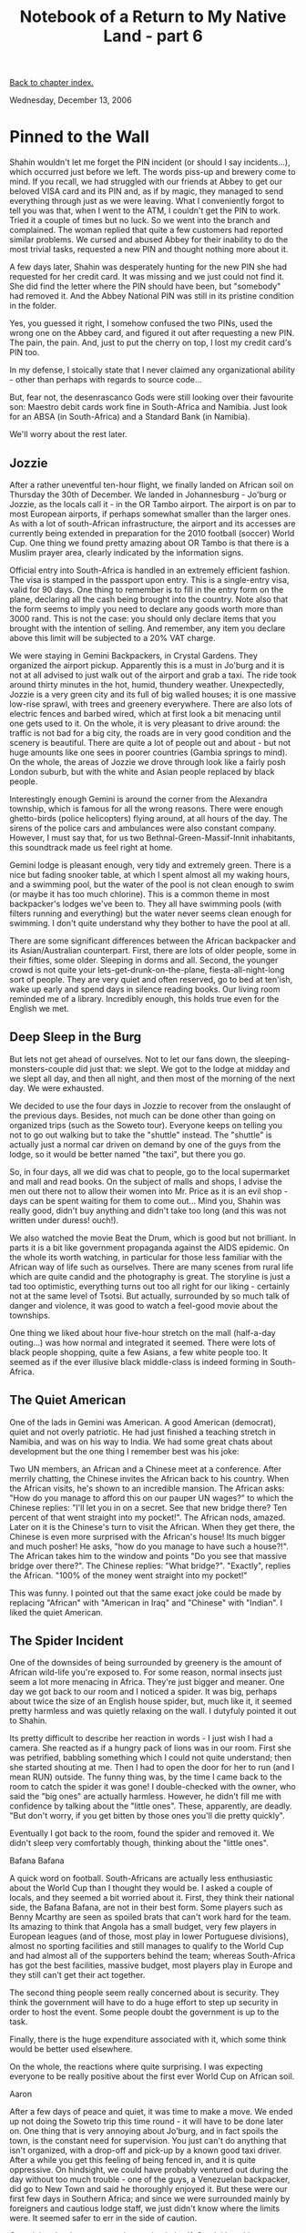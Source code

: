 #+title: Notebook of a Return to My Native Land - part 6
#+author: Marco Craveiro
#+options: num:nil author:nil toc:nil
#+bind: org-html-validation-link nil
#+HTML_HEAD: <link rel="stylesheet" href="../css/tufte.css" type="text/css" />

[[file:index.org][Back to chapter index.]]

Wednesday, December 13, 2006

* Pinned to the Wall

Shahin wouldn't let me forget the PIN incident (or should I say
incidents...), which occurred just before we left. The words piss-up
and brewery come to mind. If you recall, we had struggled with our
friends at Abbey to get our beloved VISA card and its PIN and, as if
by magic, they managed to send everything through just as we were
leaving. What I conveniently forgot to tell you was that, when I went
to the ATM, I couldn't get the PIN to work. Tried it a couple of times
but no luck. So we went into the branch and complained. The woman
replied that quite a few customers had reported similar problems. We
cursed and abused Abbey for their inability to do the most trivial
tasks, requested a new PIN and thought nothing more about it.

A few days later, Shahin was desperately hunting for the new PIN she
had requested for her credit card. It was missing and we just could
not find it. She did find the letter where the PIN should have been,
but "somebody" had removed it. And the Abbey National PIN was still in
its pristine condition in the folder.

Yes, you guessed it right, I somehow confused the two PINs, used the
wrong one on the Abbey card, and figured it out after requesting a new
PIN. The pain, the pain. And, just to put the cherry on top, I lost my
credit card's PIN too.

In my defense, I stoically state that I never claimed any
organizational ability - other than perhaps with regards to source
code...

But, fear not, the desenrascanco Gods were still looking over their
favourite son: Maestro debit cards work fine in South-Africa and
Namibia. Just look for an ABSA (in South-Africa) and a Standard Bank
(in Namibia).

We'll worry about the rest later.

** Jozzie

After a rather uneventful ten-hour flight, we finally landed on
African soil on Thursday the 30th of December. We landed in
Johannesburg - Jo'burg or Jozzie, as the locals call it - in the OR
Tambo airport. The airport is on par to most European airports, if
perhaps somewhat smaller than the larger ones. As with a lot of
south-African infrastructure, the airport and its accesses are
currently being extended in preparation for the 2010 football (soccer)
World Cup. One thing we found pretty amazing about OR Tambo is that
there is a Muslim prayer area, clearly indicated by the information
signs.

Official entry into South-Africa is handled in an extremely efficient
fashion. The visa is stamped in the passport upon entry. This is a
single-entry visa, valid for 90 days. One thing to remember is to fill
in the entry form on the plane, declaring all the cash being brought
into the country. Note also that the form seems to imply you need to
declare any goods worth more than 3000 rand. This is not the case: you
should only declare items that you brought with the intention of
selling. And remember, any item you declare above this limit will be
subjected to a 20% VAT charge.

We were staying in Gemini Backpackers, in Crystal Gardens. They
organized the airport pickup. Apparently this is a must in Jo'burg and
it is not at all advised to just walk out of the airport and grab a
taxi. The ride took around thirty minutes in the hot, humid, thundery
weather. Unexpectedly, Jozzie is a very green city and its full of big
walled houses; it is one massive low-rise sprawl, with trees and
greenery everywhere. There are also lots of electric fences and barbed
wired, which at first look a bit menacing until one gets used to
it. On the whole, it is very pleasant to drive around: the traffic is
not bad for a big city, the roads are in very good condition and the
scenery is beautiful. There are quite a lot of people out and about -
but not huge amounts like one sees in poorer countries (Gambia springs
to mind). On the whole, the areas of Jozzie we drove through look like
a fairly posh London suburb, but with the white and Asian people
replaced by black people.

[[./joburg_traffic_lights.jpg]]

Interestingly enough Gemini is around the corner from the Alexandra
township, which is famous for all the wrong reasons. There were enough
ghetto-birds (police helicopters) flying around, at all hours of the
day. The sirens of the police cars and ambulances were also constant
company. However, I must say that, for us two
Bethnal-Green-Massif-Innit inhabitants, this soundtrack made us feel
right at home.

Gemini lodge is pleasant enough, very tidy and extremely green. There
is a nice but fading snooker table, at which I spent almost all my
waking hours, and a swimming pool, but the water of the pool is not
clean enough to swim (or maybe it has too much chlorine). This is a
common theme in most backpacker's lodges we've been to. They all have
swimming pools (with filters running and everything) but the water
never seems clean enough for swimming. I don't quite understand why
they bother to have the pool at all.

[[./gemini_backpackers.jpg]]

There are some significant differences between the African backpacker
and its Asian/Australian counterpart. First, there are lots of older
people, some in their fifties, some older. Sleeping in dorms and
all. Second, the younger crowd is not quite your
lets-get-drunk-on-the-plane, fiesta-all-night-long sort of
people. They are very quiet and often reserved, go to bed at ten'ish,
wake up early and spend days in silence reading books. Our living room
reminded me of a library. Incredibly enough, this holds true even for
the English we met.

** Deep Sleep in the Burg

But lets not get ahead of ourselves. Not to let our fans down, the
sleeping-monsters-couple did just that: we slept. We got to the lodge
at midday and we slept all day, and then all night, and then most of
the morning of the next day. We were exhausted.

We decided to use the four days in Jozzie to recover from the
onslaught of the previous days. Besides, not much can be done other
than going on organized trips (such as the Soweto tour). Everyone
keeps on telling you not to go out walking but to take the "shuttle"
instead. The "shuttle" is actually just a normal car driven on demand
by one of the guys from the lodge, so it would be better named "the
taxi", but there you go.

So, in four days, all we did was chat to people, go to the local
supermarket and mall and read books. On the subject of malls and
shops, I advise the men out there not to allow their women into
Mr. Price as it is an evil shop - days can be spent waiting for them
to come out... Mind you, Shahin was really good, didn't buy anything
and didn't take too long (and this was not written under duress!
ouch!).

We also watched the movie Beat the Drum, which is good but not
brilliant. In parts it is a bit like government propaganda against the
AIDS epidemic. On the whole its worth watching, in particular for
those less familiar with the African way of life such as
ourselves. There are many scenes from rural life which are quite
candid and the photography is great. The storyline is just a tad too
optimistic, everything turns out too all right for our liking -
certainly not at the same level of Tsotsi. But actually, surrounded by
so much talk of danger and violence, it was good to watch a feel-good
movie about the townships.

One thing we liked about hour five-hour stretch on the mall
(half-a-day outing...) was how normal and integrated it seemed. There
were lots of black people shopping, quite a few Asians, a few white
people too. It seemed as if the ever illusive black middle-class is
indeed forming in South-Africa.

** The Quiet American

One of the lads in Gemini was American. A good American (democrat),
quiet and not overly patriotic. He had just finished a teaching
stretch in Namibia, and was on his way to India. We had some great
chats about development but the one thing I remember best was his
joke:

Two UN members, an African and a Chinese meet at a conference. After
merrily chatting, the Chinese invites the African back to his
country. When the African visits, he's shown to an incredible
mansion. The African asks: "How do you manage to afford this on our
pauper UN wages?" to which the Chinese replies: "I'll let you in on a
secret. See that new bridge there? Ten percent of that went straight
into my pocket!". The African nods, amazed. Later on it is the
Chinese's turn to visit the African. When they get there, the Chinese
is even more surprised with the African's house! Its much bigger and
much posher! He asks, "how do you manage to have such a house?!". The
African takes him to the window and points "Do you see that massive
bridge over there?". The Chinese replies: "What bridge?". "Exactly",
replies the African. "100% of the money went straight into my pocket!"

This was funny. I pointed out that the same exact joke could be made
by replacing "African" with "American in Iraq" and "Chinese" with
"Indian". I liked the quiet American.

** The Spider Incident

One of the downsides of being surrounded by greenery is the amount of
African wild-life you're exposed to. For some reason, normal insects
just seem a lot more menacing in Africa. They're just bigger and
meaner. One day we got back to our room and I noticed a spider. It was
big, perhaps about twice the size of an English house spider, but,
much like it, it seemed pretty harmless and was quietly relaxing on
the wall. I dutyfuly pointed it out to Shahin.

Its pretty difficult to describe her reaction in words - I just wish I
had a camera. She reacted as if a hungry pack of lions was in our
room. First she was petrified, babbling something which I could not
quite understand; then she started shouting at me. Then I had to open
the door for her to run (and I mean RUN) outside. The funny thing was,
by the time I came back to the room to catch the spider it was gone! I
double-checked with the owner, who said the "big ones" are actually
harmless. However, he didn't fill me with confidence by talking about
the "little ones". These, apparently, are deadly. "But don't worry, if
you get bitten by those ones you'll die pretty quickly".

Eventually I got back to the room, found the spider and removed it. We
didn't sleep very comfortably though, thinking about the "little
ones".

Bafana Bafana

A quick word on football. South-Africans are actually less
enthusiastic about the World Cup than I thought they would be. I asked
a couple of locals, and they seemed a bit worried about it. First,
they think their national side, the Bafana Bafana, are not in their
best form. Some players such as Benny Mcarthy are seen as spoiled
brats that can't work hard for the team. Its amazing to think that
Angola has a small budget, very few players in European leagues (and
of those, most play in lower Portuguese divisions), almost no sporting
facilities and still manages to qualify to the World Cup and had
almost all of the supporters behind the team; whereas South-Africa has
got the best facilities, massive budget, most players play in Europe
and they still can't get their act together.

The second thing people seem really concerned about is security. They
think the government will have to do a huge effort to step up security
in order to host the event. Some people doubt the government is up to
the task.

Finally, there is the huge expenditure associated with it, which some
think would be better used elsewhere.

On the whole, the reactions where quite surprising. I was expecting
everyone to be really positive about the first ever World Cup on
African soil.

Aaron

After a few days of peace and quiet, it was time to make a move. We
ended up not doing the Soweto trip this time round - it will have to
be done later on. One thing that is very annoying about Jo'burg, and
in fact spoils the town, is the constant need for supervision. You
just can't do anything that isn't organized, with a drop-off and
pick-up by a known good taxi driver. After a while you get this
feeling of being fenced in, and it is quite oppressive. On hindsight,
we could have probably ventured out during the day without too much
trouble - one of the guys, a Venezuelan backpacker, did go to New Town
and said he thoroughly enjoyed it. But these were our first few days
in Southern Africa; and since we were surrounded mainly by foreigners
and cautious lodge staff, we just didn't know where the limits
were. It seemed safer to err in the side of caution.

[[./gemini_aaron.jpg]]

Organizing the departure was interesting in itself. Gemini has this
one-man-band approach and all administrative tasks are done by one
chap, Aaron, who is a bit like a general manager of the place. Aaron
literally deals with pretty much everything, from booking people, to
collecting payments, to sorting out spiders in your room. We've seen
him at his desk from the first light of day till late at night. And
doing a bit of cleaning on the side too, on his spare moments. In
fact, as far as we could ascertain the only thing he doesn't do is
driving the shuttles, for which there are two or three drivers - who
seem to sit outside all day waiting for passengers. The actual owners
of the lodge, a nice white family, also seem to sit around relaxing
pretty much all the time. Unfortunately, because there are quite a few
people coming in and out, Aaron is always running from one place to
the next and its almost impossible to get his undivided attention. And
since we can't actually go anywhere without a car (which has to be
organized by Aaron for you), we couldn't do much without him
either. To get an idea, it could take an hour or two to get a Fanta
and it took us more than a day to buy a phonecard. While we were
waiting for the card, we got Aaron to ring the bus people for us. They
told us that it would be pretty difficult to get to Cape Town by bus
at that time. The holidays were just beginning and everyone was
heading down that way. Unfortunately this meant it would also be
pretty difficult to get to Windhoek by bus too as the buses have part
of the route in common, up til Uppington. In the end we got Aaron to
ring ComAir, and they got us a flight to Windhoek pretty much straight
away. This was a win as the flight is only a couple of hours instead
of the 26 hour bus journey. Although the buses are slightly less
expensive, once you factor in the extra days we would have to wait
round plus the time, flying is a much better deal.

So we got the plane and went off to Windhoek.

[[file:part_7.org][Forward to next chapter]]
[[file:index.org][Back to chapter index.]]
